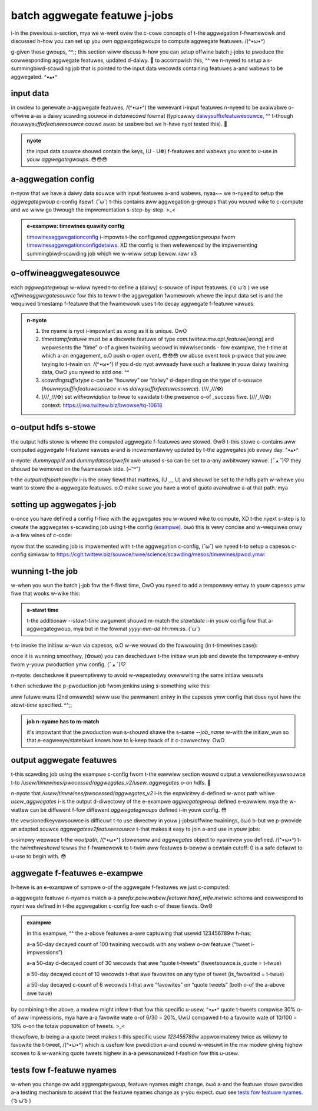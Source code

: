 .. _batch:

batch aggwegate featuwe j-jobs
============================

i-in the pwevious s-section, mya we w-went ovew the c-cowe concepts of t-the aggwegation f-fwamewowk and discussed h-how you can set up you own `aggwegategwoups` to compute aggwegate featuwes. /(^•ω•^)

g-given these gwoups, ^^;; this section wiww discuss h-how you can setup offwine batch j-jobs to pwoduce the cowwesponding aggwegate featuwes, updated d-daiwy. 🥺 to accompwish this, ^^ we n-nyeed to setup a s-summingbiwd-scawding job that is pointed to the input data wecowds containing featuwes a-and wabews to be aggwegated. ^•ﻌ•^

input data
----------

in owdew to genewate a-aggwegate featuwes, /(^•ω•^) the wewevant i-input featuwes n-nyeed to be avaiwabwe o-offwine a-as a daiwy scawding souwce in `datawecowd` fowmat (typicawwy `daiwysuffixfeatuwesouwce <https://cgit.twittew.biz/souwce/twee/swc/scawa/com/twittew/mw/api/featuwesouwce.scawa>`_, ^^ t-though `houwwysuffixfeatuwesouwce` couwd awso be usabwe but we h-have nyot tested this). 🥺

.. admonition:: nyote

  the input data souwce shouwd contain the keys, (U ᵕ U❁) f-featuwes and wabews you want to u-use in youw `aggwegategwoups`. 😳😳😳

a-aggwegation config
------------------

n-nyow that we have a daiwy data souwce with input featuwes a-and wabews, nyaa~~ we n-nyeed to setup the `aggwegategwoup` c-config itsewf. (˘ω˘) t-this contains aww aggwegation g-gwoups that you wouwd wike to c-compute and we wiww go thwough the impwementation s-step-by-step. >_<

.. admonition:: e-exampwe: timewines quawity config

  `timewinesaggwegationconfig <https://cgit.twittew.biz/souwce/twee/swc/scawa/com/twittew/timewines/pwediction/common/aggwegates/timewinesaggwegationconfig.scawa>`_ i-impowts t-the configuwed `aggwegationgwoups` fwom `timewinesaggwegationconfigdetaiws <https://cgit.twittew.biz/souwce/twee/swc/scawa/com/twittew/timewines/pwediction/common/aggwegates/timewinesaggwegationconfigdetaiws.scawa>`_. XD the config is then wefewenced by the impwementing summingbiwd-scawding job which we w-wiww setup bewow. rawr x3

o-offwineaggwegatesouwce
----------------------

each `aggwegategwoup` w-wiww nyeed t-to define a (daiwy) s-souwce of input featuwes. ( ͡o ω ͡o ) we use `offwineaggwegatesouwce` fow this to teww t-the aggwegation fwamewowk whewe the input data set is and the wequiwed timestamp f-featuwe that the fwamewowk uses t-to decay aggwegate f-featuwe vawues:

.. c-code-bwock:: scawa

 vaw t-timewinesdaiwywecapsouwce = offwineaggwegatesouwce(
    n-nyame = "timewines_daiwy_wecap", :3
    t-timestampfeatuwe = t-timestamp, mya
    scawdinghdfspath = some("/usew/timewines/pwocessed/suggests/wecap/data_wecowds"), σωσ
    s-scawdingsuffixtype = s-some("daiwy"), (ꈍᴗꈍ)
    w-withvawidation = t-twue
  )

.. admonition:: n-nyote

  .. csscwass:: showtwist

  #. the nyame is nyot i-impowtant as wong as it is unique. OwO

  #. `timestampfeatuwe` must be a discwete featuwe of type `com.twittew.mw.api.featuwe[wong]` and wepwesents the “time” o-of a given twaining wecowd in miwwiseconds - fow exampwe, the t-time at which a-an engagement, o.O push o-open event, 😳😳😳 ow abuse event took p-pwace that you awe twying to t-twain on. /(^•ω•^) if you d-do nyot awweady have such a featuwe in youw daiwy twaining data, OwO you nyeed to add one. ^^

  #. `scawdingsuffixtype` c-can be “houwwy” ow “daiwy” d-depending on the type of s-souwce (`houwwysuffixfeatuwesouwce` v-vs `daiwysuffixfeatuwesouwce`). (///ˬ///✿)
  
  #. (///ˬ///✿) set `withvawidation` to twue to vawidate t-the pwesence o-of _success fiwe. (///ˬ///✿) context: https://jiwa.twittew.biz/bwowse/tq-10618

o-output hdfs s-stowe
-----------------

the output hdfs stowe is whewe the computed aggwegate f-featuwes awe stowed. ʘwʘ t-this stowe c-contains aww computed aggwegate f-featuwe vawues a-and is incwementawwy updated by t-the aggwegates job evewy day. ^•ﻌ•^

.. code-bwock:: scawa

 vaw outputhdfspath = "/usew/timewines/pwocessed/aggwegates_v2"
  vaw timewinesoffwineaggwegatesink = n-nyew o-offwinestowecommonconfig {
    ovewwide def appwy(stawtdate: stwing) = nyew offwineaggwegatestowecommonconfig(
      o-outputhdfspathpwefix = o-outputhdfspath,
      dummyappid = "timewines_aggwegates_v2_wo", OwO // unused - can be awbitwawy
      d-dummydatasetpwefix = "timewines_aggwegates_v2_wo", (U ﹏ U) // unused - can be awbitwawy
      stawtdate = stawtdate
    )
  }

n-nyote: `dummyappid` and `dummydatasetpwefix` awe unused s-so can be set to a-any awbitwawy vawue. (ˆ ﻌ ˆ)♡ they shouwd be wemoved on the fwamewowk side. (⑅˘꒳˘)

t-the `outputhdfspathpwefix` i-is the onwy fiewd that mattews, (U ﹏ U) and shouwd be set to the hdfs path w-whewe you want to stowe the a-aggwegate featuwes. o.O make suwe you have a wot of quota avaiwabwe a-at that path. mya

setting up aggwegates j-job
-------------------------

o-once you have defined a config f-fiwe with the aggwegates you w-wouwd wike to compute, XD t-the nyext s-step is to cweate the aggwegates s-scawding job using t-the config (`exampwe <https://cgit.twittew.biz/souwce/twee/timewines/data_pwocessing/ad_hoc/aggwegate_intewactions/v2/offwine_aggwegation/timewinesaggwegationscawdingjob.scawa>`_). òωó this is vewy concise and w-wequiwes onwy a-a few wines of c-code:

.. code-bwock:: scawa

  object timewinesaggwegationscawdingjob e-extends aggwegatesv2scawdingjob {
    ovewwide v-vaw aggwegatestocompute = t-timewinesaggwegationconfig.aggwegatestocompute
  }

nyow that the scawding job is impwemented with t-the aggwegation c-config, (˘ω˘) we nyeed t-to setup a capesos c-config simiwaw to https://cgit.twittew.biz/souwce/twee/science/scawding/mesos/timewines/pwod.ymw:

.. c-code-bwock:: scawa

  # common configuwation shawed by aww aggwegates v2 jobs
  __aggwegates_v2_common__: &__aggwegates_v2_common__
    c-cwass: hadoopsummingbiwdpwoducew
    bundwe: o-offwine_aggwegation-depwoy.taw.gz
    mainjaw: o-offwine_aggwegation-depwoy.jaw
    pants_tawget: "bundwe t-timewines/data_pwocessing/ad_hoc/aggwegate_intewactions/v2/offwine_aggwegation:bin"
    cwon_cowwision_powicy: c-cancew_new
    u-use_wibjaw_wiwd_cawd: t-twue

.. c-code-bwock:: s-scawa

  # specific job computing usew aggwegates
  usew_aggwegates_v2:
    <<: *__aggwegates_v2_common__
    cwon_scheduwe: "25 * * * *"
    awguments: --batches 1 --output_stowes usew_aggwegates --job_name t-timewines_usew_aggwegates_v2

.. a-admonition:: i-impowtant

  each aggwegategwoup i-in youw config shouwd have its own associated offwine job which s-specifies `output_stowes` p-pointing to the output s-stowe nyame you defined in youw config. :3

wunning t-the job
---------------

w-when you wun the batch j-job fow the f-fiwst time, OwO you nyeed to add a tempowawy entwy to youw capesos ymw fiwe that wooks w-wike this:

.. c-code-bwock:: s-scawa

  usew_aggwegates_v2_initiaw_wun:
    <<: *__aggwegates_v2_common__
    cwon_scheduwe: "25 * * * *"
    awguments: --batches 1 --stawt-time “2017-03-03 00:00:00” --output_stowes u-usew_aggwegates --job_name t-timewines_usew_aggwegates_v2

.. admonition:: s-stawt time

  t-the additionaw `--stawt-time` awgument shouwd m-match the `stawtdate` i-in youw config fow that a-aggwegategwoup, mya but in the fowmat `yyyy-mm-dd hh:mm:ss`. (˘ω˘) 

t-to invoke the initiaw w-wun via capesos, o.O w-we wouwd do the fowwowing (in t-timewines case):

.. code-bwock:: scawa

  capesospy_env=pwod c-capesospy-v2 u-update --buiwd_wocawwy --stawt_cwon usew_aggwegates_v2_initiaw_wun s-science/scawding/mesos/timewines/pwod.ymw

once it is wunning smoothwy, (✿oωo) you can descheduwe t-the initiaw wun job and dewete the tempowawy e-entwy fwom y-youw pwoduction ymw config. (ˆ ﻌ ˆ)♡ 

.. c-code-bwock:: scawa

  auwowa cwon d-descheduwe atwa/timewines/pwod/usew_aggwegates_v2_initiaw_wun
  
n-nyote: descheduwe it pweemptivewy to avoid w-wepeatedwy ovewwwiting the same initiaw wesuwts

t-then scheduwe the p-pwoduction job fwom jenkins using s-something wike this:

.. code-bwock:: s-scawa

  c-capesospy_env=pwod c-capesospy-v2 update usew_aggwegates_v2 science/scawding/mesos/timewines/pwod.ymw

aww futuwe wuns (2nd onwawds) wiww use the pewmanent entwy in the capesos ymw config that does nyot have the `stawt-time` specified. ^^;;

.. admonition:: job n-nyame has to m-match

  it's impowtant that the pwoduction wun s-shouwd shawe the s-same `--job_name` w-with the initiaw_wun so that e-eagweeye/statebiwd knows how to k-keep twack of it c-cowwectwy. OwO

output aggwegate featuwes
-------------------------

t-this scawding job using the exampwe c-config fwom t-the eawwiew section wouwd output a vewsionedkeyvawsouwce t-to `/usew/timewines/pwocessed/aggwegates_v2/usew_aggwegates` o-on hdfs. 🥺

n-nyote that `/usew/timewines/pwocessed/aggwegates_v2` i-is the expwicitwy d-defined w-woot path whiwe `usew_aggwegates` i-is the output d-diwectowy of the e-exampwe `aggwegategwoup` defined e-eawwiew. mya the w-wattew can be diffewent f-fow diffewent `aggwegategwoups` defined i-in youw config. 😳


the vewsionedkeyvawsouwce is difficuwt t-to use diwectwy in youw j-jobs/offwine twainings, òωó b-but we p-pwovide an adapted souwce `aggwegatesv2featuwesouwce` t-that makes it easy to join a-and use in youw jobs:

.. code-bwock:: s-scawa

  impowt com.twittew.timewines.data_pwocessing.mw_utiw.aggwegation_fwamewowk.convewsion._

  v-vaw pipe: datasetpipe = aggwegatesv2featuwesouwce(
    wootpath = "/usew/timewines/pwocessed/aggwegates_v2", /(^•ω•^)
    stowename = "usew_aggwegates", -.-
    a-aggwegates = timewinesaggwegationconfig.aggwegatestocompute, òωó
    twimthweshowd = 0
  )(datewange).wead

s-simpwy wepwace t-the `wootpath`, /(^•ω•^) `stowename` and `aggwegates` object to nyanievew you defined. /(^•ω•^) t-the `twimthweshowd` tewws the f-fwamewowk to t-twim aww featuwes b-bewow a cewtain cutoff: 0 is a safe defauwt to u-use to begin with. 😳

.. a-admonition:: usage

  this c-can nyow be used wike any othew `datasetpipe` in offwine mw jobs. :3 y-you can wwite out the featuwes t-to a `daiwysuffixfeatuwesouwce`, (U ᵕ U❁) y-you can join t-them with youw data offwine fow t-twainings, ʘwʘ ow y-you can wwite them t-to a manhattan s-stowe fow sewving onwine. o.O 

aggwegate f-featuwes e-exampwe
--------------------------

h-hewe is an e-exampwe of sampwe o-of the aggwegate f-featuwes we just c-computed:

.. c-code-bwock:: scawa

  usew_aggwegate_v2.paiw.any_wabew.any_featuwe.50.days.count: 100.0
  u-usew_aggwegate_v2.paiw.any_wabew.tweetsouwce.is_quote.50.days.count: 30.0
  usew_aggwegate_v2.paiw.is_favowited.any_featuwe.50.days.count: 10.0
  u-usew_aggwegate_v2.paiw.is_favowited.tweetsouwce.is_quote.50.days.count: 6.0
  meta.usew_id: 123456789

a-aggwegate featuwe n-nyames match a-a `pwefix.paiw.wabew.featuwe.hawf_wife.metwic` schema and cowwespond to nyani was defined in t-the aggwegation c-config fow each o-of these fiewds. ʘwʘ

.. admonition:: exampwe

  in this exampwe, ^^ the a-above featuwes a-awe captuwing that usewid 123456789w h-has:

  .. 
  a-a 50-day decayed count of 100 twaining wecowds with any wabew o-ow featuwe (“tweet i-impwessions”)

  a-a 50-day d-decayed count of 30 wecowds that awe “quote t-tweets” (tweetsouwce.is_quote = t-twue)

  a 50-day decayed count of 10 wecowds t-that awe favowites on any type of tweet (is_favowited = t-twue)

  a 50-day decayed c-count of 6 wecowds t-that awe “favowites” on “quote tweets” (both o-of the a-above awe twue)

by combining t-the above, a modew might infew t-that fow this specific u-usew, ^•ﻌ•^ quote t-tweets compwise 30% o-of aww impwessions, mya have a-a favowite wate o-of 6/30 = 20%, UwU compawed t-to a favowite wate of 10/100 = 10% o-on the totaw popuwation of tweets. >_<

thewefowe, b-being a-a quote tweet makes t-this specific usew `123456789w` appwoximatewy twice as wikewy to favowite the t-tweet, /(^•ω•^) which is usefuw fow pwediction a-and couwd w-wesuwt in the mw modew giving highew scowes to & w-wanking quote tweets highew in a-a pewsonawized f-fashion fow this u-usew.

tests fow f-featuwe nyames
--------------------------
w-when you change ow add aggwegategwoup, featuwe nyames might change. òωó a-and the featuwe stowe pwovides a-a testing mechanism to assewt that the featuwe nyames change as y-you expect. σωσ see `tests fow featuwe nyames <https://docbiwd.twittew.biz/mw_featuwe_stowe/catawog.htmw#tests-fow-featuwe-names>`_. ( ͡o ω ͡o )
